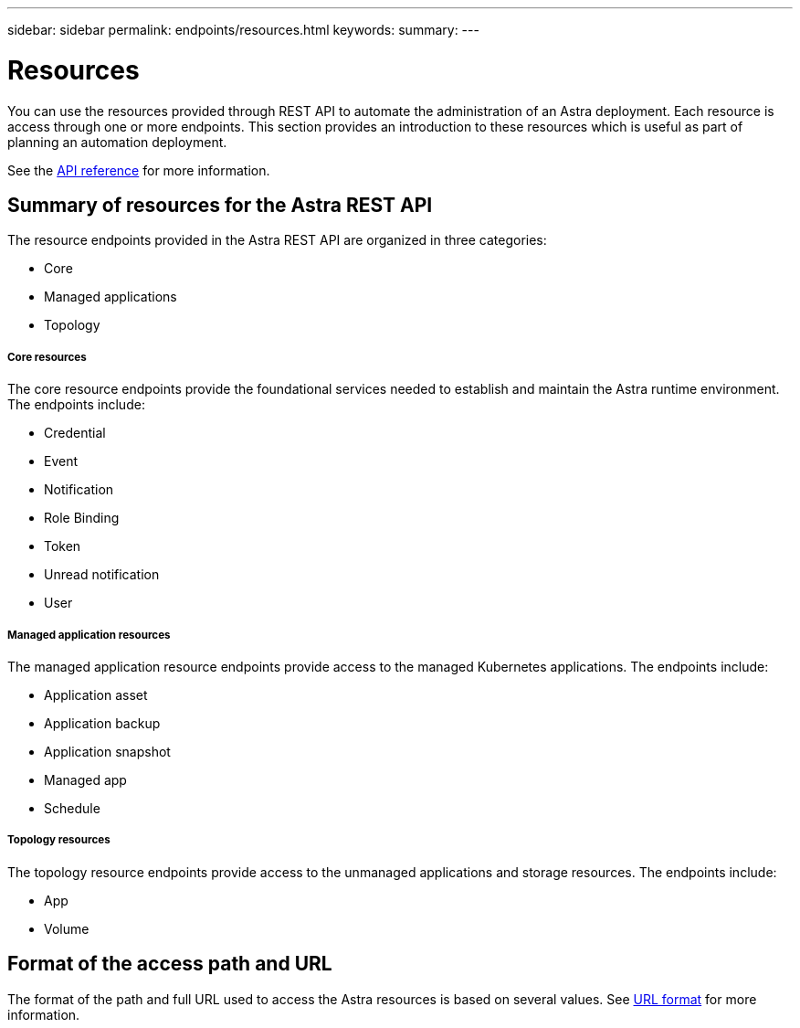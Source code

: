 ---
sidebar: sidebar
permalink: endpoints/resources.html
keywords:
summary:
---

= Resources
:hardbreaks:
:nofooter:
:icons: font
:linkattrs:
:imagesdir: ./media/

[.lead]
You can use the resources provided through REST API to automate the administration of an Astra deployment. Each resource is access through one or more endpoints. This section provides an introduction to these resources which is useful as part of planning an automation deployment.

See the link:../reference/api_reference.html[API reference] for more information.

== Summary of resources for the Astra REST API

The resource endpoints provided in the Astra REST API are organized in three categories:

* Core
* Managed applications
* Topology

===== Core resources

The core resource endpoints provide the foundational services needed to establish and maintain the Astra runtime environment. The endpoints include:

* Credential
* Event
* Notification
* Role Binding
* Token
* Unread notification
* User

===== Managed application resources

The managed application resource endpoints provide access to the managed Kubernetes applications. The endpoints include:

* Application asset
* Application backup
* Application snapshot
* Managed app
* Schedule

===== Topology resources

The topology resource endpoints provide access to the unmanaged applications and storage resources. The endpoints include:

* App
* Volume

== Format of the access path and URL

The format of the path and full URL used to access the Astra resources is based on several values. See link:url_format.html[URL format] for more information.
